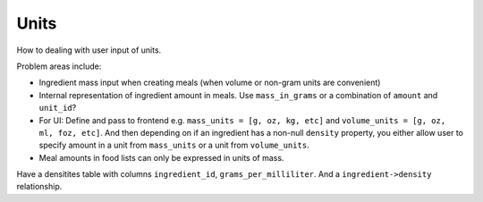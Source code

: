 Units
=====

How to dealing with user input of units.

Problem areas include:

- Ingredient mass input when creating meals (when volume or non-gram units are convenient)

- Internal representation of ingredient amount in meals.
  Use ``mass_in_grams`` or a combination of ``amount`` and ``unit_id``?

- For UI:
  Define and pass to frontend e.g. ``mass_units = [g, oz, kg, etc]`` and ``volume_units = [g, oz, ml, foz, etc]``.
  And then depending on if an ingredient has a non-null ``density`` property, you either allow user to specify amount in a unit from ``mass_units`` or a unit from ``volume_units``.

- Meal amounts in food lists can only be expressed in units of mass.

Have a densitites table with columns ``ingredient_id``, ``grams_per_milliliter``.
And a ``ingredient->density`` relationship.
